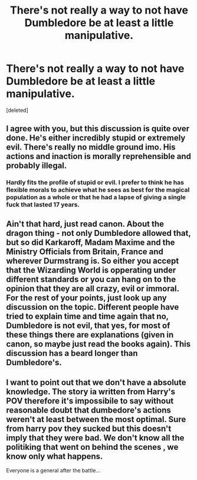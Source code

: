 #+TITLE: There's not really a way to not have Dumbledore be at least a little manipulative.

* There's not really a way to not have Dumbledore be at least a little manipulative.
:PROPERTIES:
:Score: 0
:DateUnix: 1436084261.0
:DateShort: 2015-Jul-05
:FlairText: Discussion
:END:
[deleted]


** I agree with you, but this discussion is quite over done. He's either incredibly stupid or extremely evil. There's really no middle ground imo. His actions and inaction is morally reprehensible and probably illegal.
:PROPERTIES:
:Score: 1
:DateUnix: 1436085725.0
:DateShort: 2015-Jul-05
:END:

*** Hardly fits the profile of stupid or evil. I prefer to think he has flexible morals to achieve what he sees as best for the magical population as a whole or that he had a lapse of giving a single fuck that lasted 17 years.
:PROPERTIES:
:Author: DZCreeper
:Score: 1
:DateUnix: 1436087850.0
:DateShort: 2015-Jul-05
:END:


** Ain't that hard, just read canon. About the dragon thing - not only Dumbledore allowed that, but so did Karkaroff, Madam Maxime and the Ministry Officials from Britain, France and wherever Durmstrang is. So either you accept that the Wizarding World is opperating under different standards or you can hang on to the opinion that they are all crazy, evil or immoral. For the rest of your points, just look up any discussion on the topic. Different people have tried to explain time and time again that no, Dumbledore is not evil, that yes, for most of these things there are explanations (given in canon, so maybe just read the books again). This discussion has a beard longer than Dumbledore's.
:PROPERTIES:
:Author: aufwlx
:Score: 1
:DateUnix: 1436087090.0
:DateShort: 2015-Jul-05
:END:


** I want to point out that we don't have a absolute knowledge. The story ia written from Harry's POV therefore it's impossibile to say without reasonable doubt that dumbedore's actions weren't at least between the most optimal. Sure from harry pov they sucked but this doesn't imply that they were bad. We don't know all the politiking that went on behind the scenes , we know only what happens.

Everyone is a general after the battle...
:PROPERTIES:
:Author: Zeikos
:Score: 1
:DateUnix: 1436088273.0
:DateShort: 2015-Jul-05
:END:

